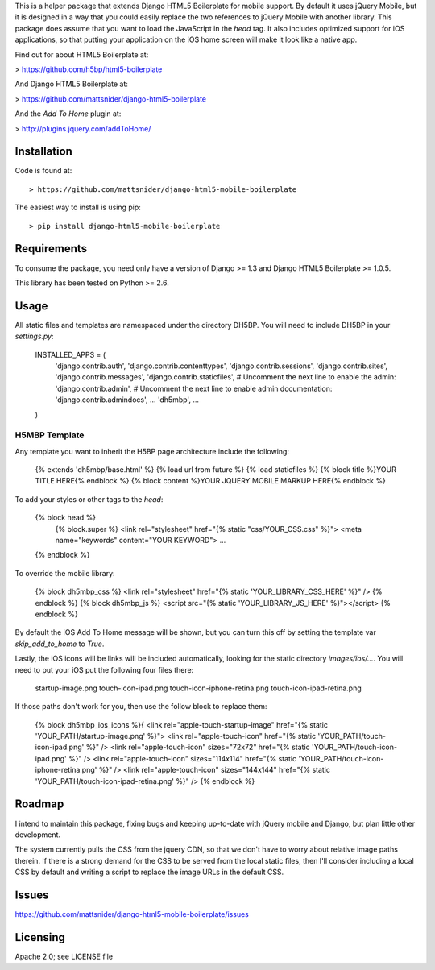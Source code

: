 This is a helper package that extends Django HTML5 Boilerplate for mobile support. By default it uses jQuery Mobile, but it is designed in a way that you could easily replace the two references to jQuery Mobile with another library. This package does assume that you want to load the JavaScript in the `head` tag. It also includes optimized support for iOS applications, so that putting your application on the iOS home screen will make it look like a native app.

Find out for about HTML5 Boilerplate at:

> https://github.com/h5bp/html5-boilerplate

And Django HTML5 Boilerplate at:

> https://github.com/mattsnider/django-html5-boilerplate

And the `Add To Home` plugin at:

> http://plugins.jquery.com/addToHome/

Installation
============

Code is found at::

> https://github.com/mattsnider/django-html5-mobile-boilerplate

The easiest way to install is using pip::

> pip install django-html5-mobile-boilerplate

Requirements
============

To consume the package, you need only have a version of Django >= 1.3 and Django HTML5 Boilerplate >= 1.0.5.

This library has been tested on Python >= 2.6.

Usage
=====

All static files and templates are namespaced under the directory DH5BP. You will need to include DH5BP in your `settings.py`:

    INSTALLED_APPS = (
        'django.contrib.auth',
        'django.contrib.contenttypes',
        'django.contrib.sessions',
        'django.contrib.sites',
        'django.contrib.messages',
        'django.contrib.staticfiles',
        # Uncomment the next line to enable the admin:
        'django.contrib.admin',
        # Uncomment the next line to enable admin documentation:
        'django.contrib.admindocs',
        ...
        'dh5mbp',
        ...
    )

H5MBP Template
-------------
Any template you want to inherit the H5BP page architecture include the following:

    {% extends 'dh5mbp/base.html' %}
    {% load url from future %}
    {% load staticfiles %}
    {% block title %}YOUR TITLE HERE{% endblock %}
    {% block content %}YOUR JQUERY MOBILE MARKUP HERE{% endblock %}

To add your styles or other tags to the `head`:

    {% block head %}
        {% block.super %}
        <link rel="stylesheet" href="{% static "css/YOUR_CSS.css" %}">
        <meta name="keywords" content="YOUR KEYWORD">
        ...
    {% endblock %}

To override the mobile library:

    {% block dh5mbp_css %}
    <link rel="stylesheet" href="{% static 'YOUR_LIBRARY_CSS_HERE' %}" />
    {% endblock %}
    {% block dh5mbp_js %}
    <script src="{% static 'YOUR_LIBRARY_JS_HERE' %}"></script>
    {% endblock %}

By default the iOS Add To Home message will be shown, but you can turn this off by setting the template var `skip_add_to_home` to `True`.

Lastly, the iOS icons will be links will be included automatically, looking for the static directory `images/ios/...`. You will need to put your iOS put the following four files there:

	startup-image.png
	touch-icon-ipad.png
	touch-icon-iphone-retina.png
	touch-icon-ipad-retina.png

If those paths don't work for you, then use the follow block to replace them:


    {% block dh5mbp_ios_icons %}{
    <link rel="apple-touch-startup-image" href="{% static 'YOUR_PATH/startup-image.png' %}">
    <link rel="apple-touch-icon" href="{% static 'YOUR_PATH/touch-icon-ipad.png' %}" />
    <link rel="apple-touch-icon" sizes="72x72" href="{% static 'YOUR_PATH/touch-icon-ipad.png' %}" />
    <link rel="apple-touch-icon" sizes="114x114" href="{% static 'YOUR_PATH/touch-icon-iphone-retina.png' %}" />
    <link rel="apple-touch-icon" sizes="144x144" href="{% static 'YOUR_PATH/touch-icon-ipad-retina.png' %}" />
    {% endblock %}

Roadmap
=======

I intend to maintain this package, fixing bugs and keeping up-to-date with jQuery mobile and Django, but plan little other development.

The system currently pulls the CSS from the jquery CDN, so that we don't have to worry about relative image paths therein. If there is a strong demand for the CSS to be served from the local static files, then I'll consider including a local CSS by default and writing a script to replace the image URLs in the default CSS.

Issues
======

https://github.com/mattsnider/django-html5-mobile-boilerplate/issues

Licensing
=========

Apache 2.0; see LICENSE file

